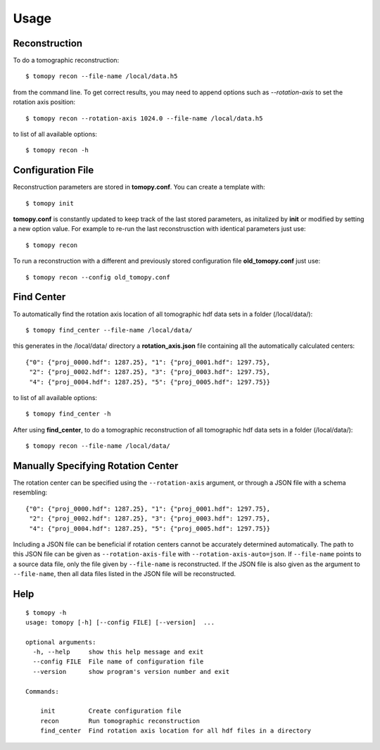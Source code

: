 =====
Usage
=====


Reconstruction
==============

To do a tomographic reconstruction::

    $ tomopy recon --file-name /local/data.h5

from the command line. To get correct results, you may need to append
options such as `--rotation-axis` to set the rotation axis position::

    $ tomopy recon --rotation-axis 1024.0 --file-name /local/data.h5

to list of all available options::

    $ tomopy recon -h


Configuration File
==================

Reconstruction parameters are stored in **tomopy.conf**. You can create a template with::

    $ tomopy init

**tomopy.conf** is constantly updated to keep track of the last stored parameters, as initalized by **init** or modified by setting a new option value. For example to re-run the last reconstrusction with identical parameters just use::

    $ tomopy recon

To run a reconstruction with a different and previously stored configuration file **old_tomopy.conf** just use::

    $ tomopy recon --config old_tomopy.conf


Find Center
===========

To automatically find the rotation axis location of all tomographic hdf data sets in a folder (/local/data/)::

    $ tomopy find_center --file-name /local/data/


this generates in the /local/data/ directory a **rotation_axis.json** file containing all the automatically calculated centers::

            {"0": {"proj_0000.hdf": 1287.25}, "1": {"proj_0001.hdf": 1297.75},
             "2": {"proj_0002.hdf": 1287.25}, "3": {"proj_0003.hdf": 1297.75},
             "4": {"proj_0004.hdf": 1287.25}, "5": {"proj_0005.hdf": 1297.75}}

to list of all available options::

    $ tomopy find_center -h


After using **find_center**, to do a tomographic reconstruction of all tomographic hdf data sets in a folder (/local/data/)::

    $ tomopy recon --file-name /local/data/


Manually Specifying Rotation Center
===================================

The rotation center can be specified using the ``--rotation-axis``
argument, or through a JSON file with a schema resembling::

           {"0": {"proj_0000.hdf": 1287.25}, "1": {"proj_0001.hdf": 1297.75},
            "2": {"proj_0002.hdf": 1287.25}, "3": {"proj_0003.hdf": 1297.75},
            "4": {"proj_0004.hdf": 1287.25}, "5": {"proj_0005.hdf": 1297.75}}

Including a JSON file can be beneficial if rotation centers cannot be
accurately determined automatically. The path to this JSON file can be
given as ``--rotation-axis-file`` with
``--rotation-axis-auto=json``. If ``--file-name`` points to a source
data file, only the file given by ``--file-name`` is reconstructed.
If the JSON file is also given as the argument to ``--file-name``,
then all data files listed in the JSON file will be reconstructed.

Help
====

::

    $ tomopy -h
    usage: tomopy [-h] [--config FILE] [--version]  ...

    optional arguments:
      -h, --help     show this help message and exit
      --config FILE  File name of configuration file
      --version      show program's version number and exit

    Commands:
      
        init         Create configuration file
        recon        Run tomographic reconstruction
        find_center  Find rotation axis location for all hdf files in a directory
